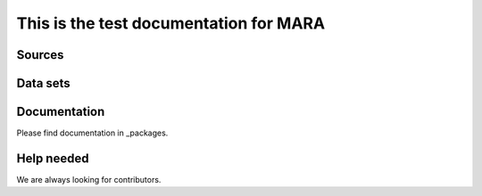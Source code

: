 This is the test documentation for MARA
========================================

Sources
--------

Data sets
---------

Documentation
--------------
Please find documentation in _packages.


Help needed
------------
We are always looking for contributors. 